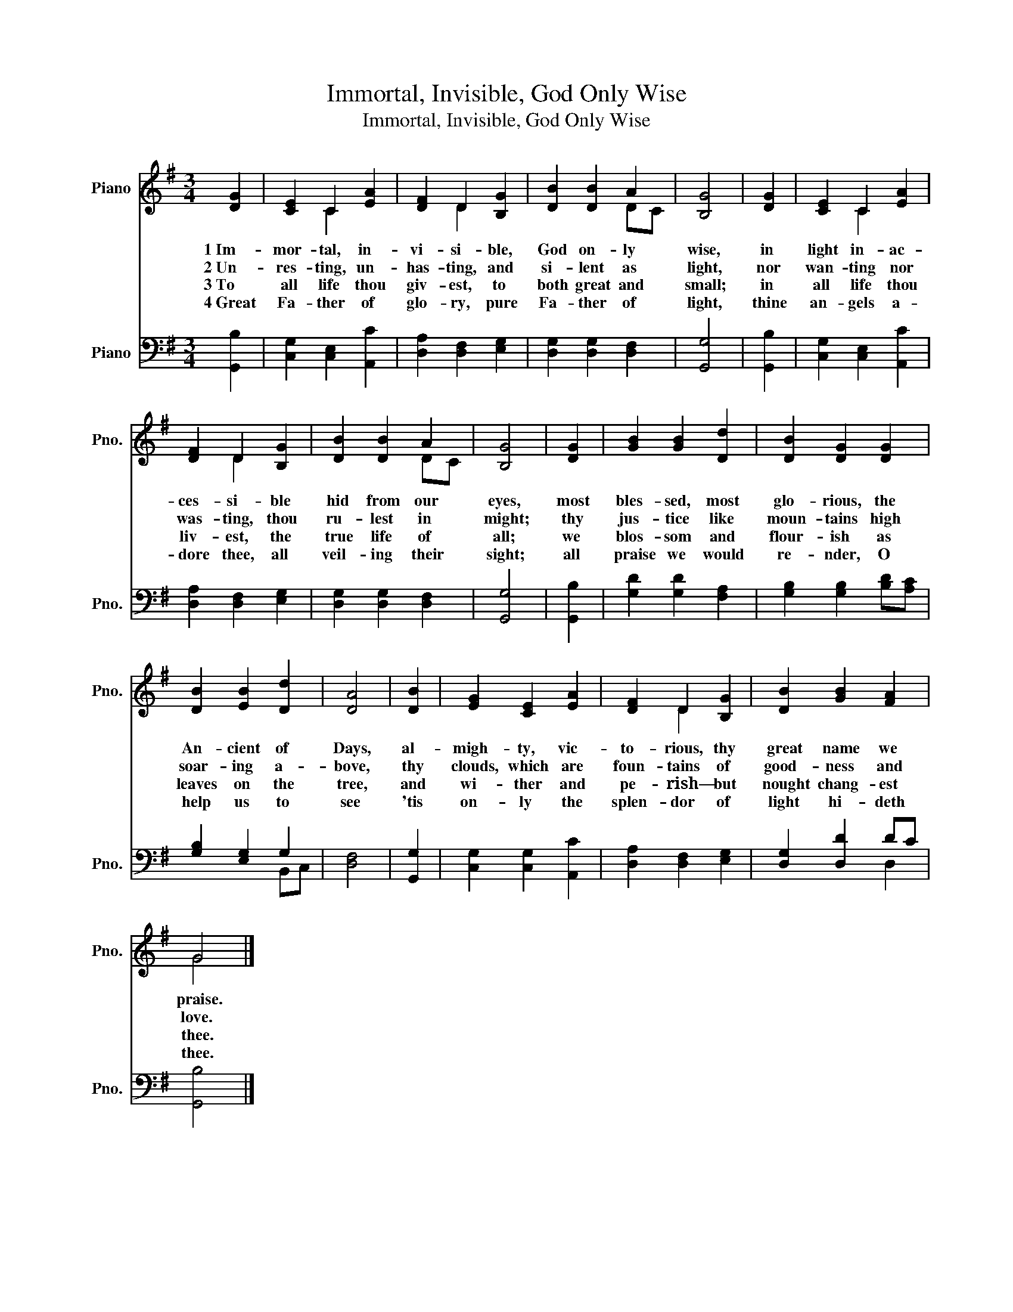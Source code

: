 X:1
T:Immortal, Invisible, God Only Wise
T:Immortal, Invisible, God Only Wise
%%score ( 1 2 ) ( 3 4 )
L:1/8
M:3/4
K:G
V:1 treble nm="Piano" snm="Pno."
V:2 treble 
V:3 bass nm="Piano" snm="Pno."
V:4 bass 
V:1
 [DG]2 | [CE]2 C2 [EA]2 | [DF]2 D2 [B,G]2 | [DB]2 [DB]2 A2 | [B,G]4 | [DG]2 | [CE]2 C2 [EA]2 | %7
w: 1~Im-|mor- tal, in-|vi- si- ble,|God on- ly|wise,|in|light in- ac-|
w: 2~Un-|res- ting, un-|has- ting, and|si- lent as|light,|nor|wan- ting nor|
w: 3~To|all life thou|giv- est, to|both great and|small;|in|all life thou|
w: 4~Great|Fa- ther of|glo- ry, pure|Fa- ther of|light,|thine|an- gels a-|
 [DF]2 D2 [B,G]2 | [DB]2 [DB]2 A2 | [B,G]4 | [DG]2 | [GB]2 [GB]2 [Dd]2 | [DB]2 [DG]2 [DG]2 | %13
w: ces- si- ble|hid from our|eyes,|most|bles- sed, most|glo- rious, the|
w: was- ting, thou|ru- lest in|might;|thy|jus- tice like|moun- tains high|
w: liv- est, the|true life of|all;|we|blos- som and|flour- ish as|
w: dore thee, all|veil- ing their|sight;|all|praise we would|re- nder, O|
 [DB]2 [EB]2 [Dd]2 | [DA]4 | [DB]2 | [EG]2 [CE]2 [EA]2 | [DF]2 D2 [B,G]2 | [DB]2 [GB]2 [FA]2 | %19
w: An- cient of|Days,|al-|migh- ty, vic-|to- rious, thy|great name we|
w: soar- ing a-|bove,|thy|clouds, which are|foun- tains of|good- ness and|
w: leaves on the|tree,|and|wi- ther and|pe- rish— but|nought chang- est|
w: help us to|see|'tis|on- ly the|splen- dor of|light hi- deth|
 G4 |] %20
w: praise.|
w: love.|
w: thee.|
w: thee.|
V:2
 x2 | x2 C2 x2 | x2 D2 x2 | x4 DC | x4 | x2 | x2 C2 x2 | x2 D2 x2 | x4 DC | x4 | x2 | x6 | x6 | %13
 x6 | x4 | x2 | x6 | x2 D2 x2 | x6 | G4 |] %20
V:3
 [G,,B,]2 | [C,G,]2 [C,E,]2 [A,,C]2 | [D,A,]2 [D,F,]2 [E,G,]2 | [D,G,]2 [D,G,]2 [D,F,]2 | %4
 [G,,G,]4 | [G,,B,]2 | [C,G,]2 [C,E,]2 [A,,C]2 | [D,A,]2 [D,F,]2 [E,G,]2 | %8
 [D,G,]2 [D,G,]2 [D,F,]2 | [G,,G,]4 | [G,,B,]2 | [G,D]2 [G,D]2 [F,A,]2 | %12
 [G,B,]2 [G,B,]2 [B,D][A,C] | [G,B,]2 [E,G,]2 G,2 | [D,F,]4 | [G,,G,]2 | [C,G,]2 [C,G,]2 [A,,C]2 | %17
 [D,A,]2 [D,F,]2 [E,G,]2 | [D,G,]2 [D,D]2 DC | [G,,B,]4 |] %20
V:4
 x2 | x6 | x6 | x6 | x4 | x2 | x6 | x6 | x6 | x4 | x2 | x6 | x6 | x4 B,,C, | x4 | x2 | x6 | x6 | %18
 x4 D,2 | x4 |] %20

